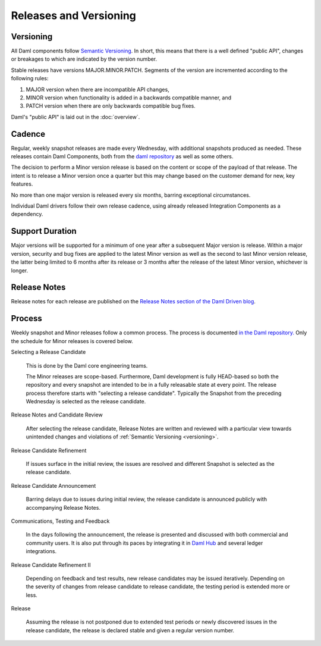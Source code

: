 .. Copyright (c) 2023 Digital Asset (Switzerland) GmbH and/or its affiliates. All rights reserved.
.. SPDX-License-Identifier: Apache-2.0

Releases and Versioning
#######################

.. _versioning:

Versioning
**********

All Daml components follow `Semantic Versioning <https://semver.org/>`_. In short, this means that there is a well defined "public API", changes or breakages to which are indicated by the version number.

Stable releases have versions MAJOR.MINOR.PATCH. Segments of the version are incremented according to the following rules:

#. MAJOR version when there are incompatible API changes,
#. MINOR version when functionality is added in a backwards compatible manner, and
#. PATCH version when there are only backwards compatible bug fixes.

Daml's "public API" is laid out in the :doc:`overview`.

Cadence
*******

Regular, weekly snapshot releases are made every Wednesday, with additional snapshots produced as needed. These releases contain Daml Components, both from the `daml repository <https://github.com/digital-asset/daml>`_ as well as some others.

The decision to perform a Minor version release is based on the content or scope of the payload of that release.  The intent is to release a Minor version once a quarter but this may change based on the customer demand for new, key features.  

No more than one major version is released every six months, barring exceptional circumstances.

Individual Daml drivers follow their own release cadence, using already released Integration Components as a dependency.

.. _support_duration:

Support Duration
****************

Major versions will be supported for a minimum of one year after a subsequent Major version is release. Within a major version, security and bug fixes are applied to the latest Minor version as well as the second to last Minor version release, the latter being limited to 6 months after its release or 3 months after the release of the latest Minor version, whichever is longer.

.. _release-notes:

Release Notes
*************

Release notes for each release are published on the `Release Notes section of the Daml Driven blog <https://daml.com/release-notes/>`_.

.. _release_process:

Process
*******

Weekly snapshot and Minor releases follow a common process. The process is documented `in the Daml repository. <https://github.com/digital-asset/daml/blob/main/release/RELEASE.md>`_  Only the schedule for Minor releases is covered below.

Selecting a Release Candidate

  This is done by the Daml core engineering teams.

  The Minor releases are scope-based. Furthermore, Daml development is fully HEAD-based so both the repository and every snapshot are intended to be in a fully releasable state at every point. The release process therefore starts with "selecting a release candidate". Typically the Snapshot from the preceding Wednesday is selected as the release candidate.

Release Notes and Candidate Review

  After selecting the release candidate, Release Notes are written and reviewed with a particular view towards unintended changes and violations of :ref:`Semantic Versioning <versioning>`.

Release Candidate Refinement

  If issues surface in the initial review, the issues are resolved and different Snapshot is selected as the release candidate.

Release Candidate Announcement

  Barring delays due to issues during initial review, the release candidate is announced publicly with accompanying Release Notes.

Communications, Testing and Feedback

  In the days following the announcement, the release is presented and discussed with both commercial and community users. It is also put through its paces by integrating it in `Daml Hub <https://hub.daml.com>`_ and several ledger integrations.

Release Candidate Refinement II

  Depending on feedback and test results, new release candidates may be issued iteratively. Depending on the severity of changes from release candidate to release candidate, the testing period is extended more or less.

Release

  Assuming the release is not postponed due to extended test periods or newly discovered issues in the release candidate, the release is declared stable and given a regular version number.
